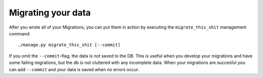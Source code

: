 Migrating your data
===================

After you wrote all of your Migrations, you can put them in action by executing
the ``migrate_this_shit`` management command::

    ./manage.py migrate_this_shit [--commit]

If you omit the ``--commit``-flag, the data is not saved to the DB. This is
useful when you develop your migrations and have some failing migrations, but
the db is not cluttered with any incomplete data. When your migrations are
succesful you can add ``--commit`` and your data is saved when no errors occur.
